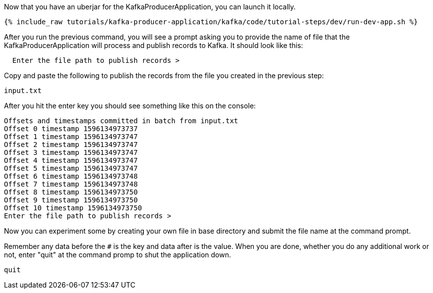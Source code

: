 Now that you have an uberjar for the KafkaProducerApplication, you can launch it locally.
+++++
<pre class="snippet"><code class="shell">{% include_raw tutorials/kafka-producer-application/kafka/code/tutorial-steps/dev/run-dev-app.sh %}</code></pre>
+++++

After you run the previous command, you will see a prompt asking you to provide the name of file that the KafkaProducerApplication will process and publish records to Kafka.  It should look like this:

[source, text]
----
  Enter the file path to publish records >
----

Copy and paste the following to publish the records from the file you created in the previous step:

[source, text]
----
input.txt
----


After you hit the enter key you should see something like this on the console:

[source, text]
----
Offsets and timestamps committed in batch from input.txt
Offset 0 timestamp 1596134973737
Offset 1 timestamp 1596134973747
Offset 2 timestamp 1596134973747
Offset 3 timestamp 1596134973747
Offset 4 timestamp 1596134973747
Offset 5 timestamp 1596134973747
Offset 6 timestamp 1596134973748
Offset 7 timestamp 1596134973748
Offset 8 timestamp 1596134973750
Offset 9 timestamp 1596134973750
Offset 10 timestamp 1596134973750
Enter the file path to publish records >
----

Now you can experiment some by creating your own file in base directory and submit the file name at the command prompt.

Remember any data before the `#` is the key and data after is the value.
When you are done, whether you do any additional work or not, enter "quit" at the command promp to shut the application down.


[source, text]
----
quit
----

